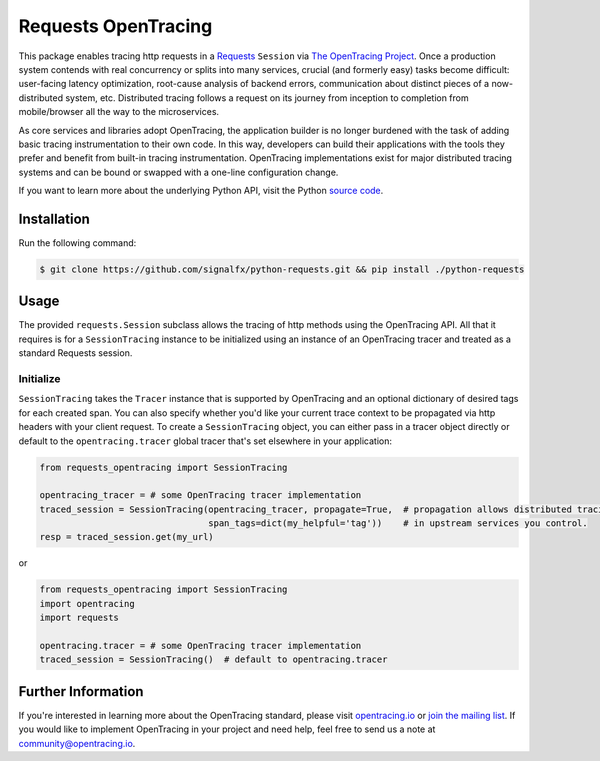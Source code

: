 #################
Requests OpenTracing
#################

This package enables tracing http requests in a `Requests`_ ``Session`` via `The OpenTracing Project`_. 
Once a production system contends with real concurrency or splits into many services, crucial (and
formerly easy) tasks become difficult: user-facing latency optimization, root-cause analysis of backend
errors, communication about distinct pieces of a now-distributed system, etc. Distributed tracing
follows a request on its journey from inception to completion from mobile/browser all the way to the
microservices. 

As core services and libraries adopt OpenTracing, the application builder is no longer burdened with
the task of adding basic tracing instrumentation to their own code. In this way, developers can build
their applications with the tools they prefer and benefit from built-in tracing instrumentation.
OpenTracing implementations exist for major distributed tracing systems and can be bound or swapped
with a one-line configuration change.

If you want to learn more about the underlying Python API, visit the Python `source code`_.

.. _Requests: http://docs.python-requests.org/en/master/
.. _The OpenTracing Project: http://opentracing.io/
.. _source code: https://github.com/signalfx/python-requests/

Installation
============

Run the following command:

.. code-block:: 

    $ git clone https://github.com/signalfx/python-requests.git && pip install ./python-requests

Usage
=====

The provided ``requests.Session`` subclass allows the tracing of http methods using the OpenTracing API.
All that it requires is for a ``SessionTracing`` instance to be initialized using an instance
of an OpenTracing tracer and treated as a standard Requests session.

Initialize
----------

``SessionTracing`` takes the ``Tracer`` instance that is supported by OpenTracing and an optional
dictionary of desired tags for each created span. You can also specify whether you'd like your
current trace context to be propagated via http headers with your client request.  To create a
``SessionTracing`` object, you can either pass in a tracer object directly or default to the
``opentracing.tracer`` global tracer that's set elsewhere in your application:

.. code-block:: python

    from requests_opentracing import SessionTracing

    opentracing_tracer = # some OpenTracing tracer implementation
    traced_session = SessionTracing(opentracing_tracer, propagate=True,  # propagation allows distributed tracing
                                    span_tags=dict(my_helpful='tag'))    # in upstream services you control.
    resp = traced_session.get(my_url)

or

.. code-block:: python

    from requests_opentracing import SessionTracing
    import opentracing
    import requests

    opentracing.tracer = # some OpenTracing tracer implementation
    traced_session = SessionTracing()  # default to opentracing.tracer

Further Information
===================

If you're interested in learning more about the OpenTracing standard, please visit
`opentracing.io`_ or `join the mailing list`_. If you would like to implement OpenTracing
in your project and need help, feel free to send us a note at `community@opentracing.io`_.

.. _opentracing.io: http://opentracing.io/
.. _join the mailing list: http://opentracing.us13.list-manage.com/subscribe?u=180afe03860541dae59e84153&id=19117aa6cd
.. _community@opentracing.io: community@opentracing.io
